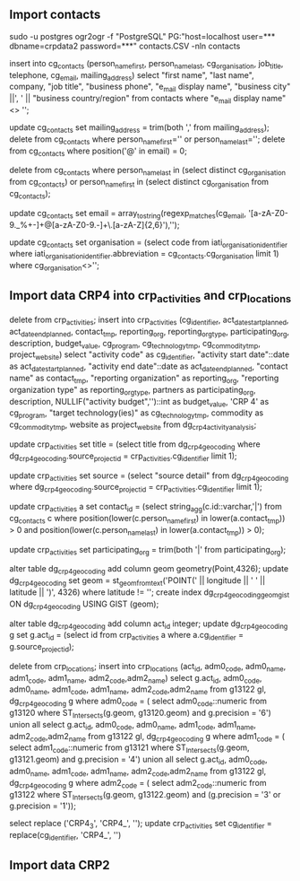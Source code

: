 ** Import contacts
sudo -u postgres ogr2ogr -f "PostgreSQL" PG:"host=localhost user=*** dbname=crpdata2 password=***" contacts.CSV -nln contacts

insert into cg_contacts (person_name_first, person_name_last, cg_organisation, job_title, telephone, cg_email, mailing_address) select "first name", "last name", company, "job title", "business phone", "e_mail display name", "business city" ||', ' || "business country/region" from contacts where "e_mail display name" <> '';

update cg_contacts set mailing_address = trim(both ',' from mailing_address);
delete from cg_contacts where person_name_first='' or person_name_last='';
delete from cg_contacts where position('@' in email) = 0;

# delete groups
delete from cg_contacts where person_name_last in (select distinct cg_organisation from cg_contacts) or person_name_first in (select distinct cg_organisation from cg_contacts);

# use email as key (for now)
update cg_contacts set email = array_to_string(regexp_matches(cg_email, '[a-zA-Z0-9._%+-]+@[a-zA-Z0-9.-]+\.[a-zA-Z]{2,6}'),'');

# update organization_id
update cg_contacts set organisation = (select code from iati_organisation_identifier where iati_organisation_identifier.abbreviation = cg_contacts.cg_organisation limit 1) where cg_organisation<>'';

** Import data CRP4 into crp_activities and crp_locations
delete from crp_activities;
insert into crp_activities (cg_identifier, act_date_start_planned, act_date_end_planned, contact_tmp, reporting_org, reporting_org_type, participating_org, description, budget_value, cg_program, cg_technology_tmp,
cg_commodity_tmp, project_website)
select "activity code" as cg_identifier, "activity start date"::date as act_date_start_planned, "activity end date"::date as act_date_end_planned,
"contact name" as contact_tmp, "reporting organization" as reporting_org, "reporting organization type" as reporting_org_type,
partners as participating_org, description, NULLIF("activity budget",'')::int as budget_value,
'CRP 4' as cg_program, "target technology(ies)" as cg_technology_tmp, commodity as cg_commodity_tmp,
website as project_website from dg_crp4_activity_analysis;

update crp_activities set title = (select title from dg_crp4_geocoding where dg_crp4_geocoding.source_project_id = crp_activities.cg_identifier limit 1);

update crp_activities set source = (select "source detail" from dg_crp4_geocoding where dg_crp4_geocoding.source_project_id = crp_activities.cg_identifier limit 1);

# update contacts ids - from cg_contacts table
update crp_activities a set contact_id = (select string_agg(c.id::varchar,'|') from cg_contacts c where
position(lower(c.person_name_first) in lower(a.contact_tmp)) > 0
and position(lower(c.person_name_last) in lower(a.contact_tmp)) > 0);

# trim |'es
update crp_activities set participating_org = trim(both '|' from participating_org);

# update location
# add point geometry to dg_crp4_geocoding
alter table dg_crp4_geocoding add column geom geometry(Point,4326);
update dg_crp4_geocoding set geom = st_geomfromtext('POINT(' || longitude || ' ' || latitude || ')', 4326) where latitude != '';
create index dg_crp4_geocoding_geom_gist ON dg_crp4_geocoding USING GIST (geom);

# add temp act_id
alter table dg_crp4_geocoding add column act_id integer;
update dg_crp4_geocoding g set g.act_id = (select id from crp_activities a where a.cg_identifier = g.source_project_id);

# insert into crp_location table
delete from crp_locations;
insert into crp_locations (act_id, adm0_code, adm0_name, adm1_code, adm1_name, adm2_code,adm2_name)
select g.act_id, adm0_code, adm0_name, adm1_code, adm1_name, adm2_code,adm2_name from g13122 gl, dg_crp4_geocoding g where adm0_code = (
    select adm0_code::numeric from g13120 where  ST_Intersects(g.geom, g13120.geom) and g.precision = '6')
    union all
select g.act_id, adm0_code, adm0_name, adm1_code, adm1_name, adm2_code,adm2_name from g13122 gl, dg_crp4_geocoding g where adm1_code = (
    select adm1_code::numeric from g13121 where  ST_Intersects(g.geom, g13121.geom) and g.precision = '4')
    union all
select g.act_id, adm0_code, adm0_name, adm1_code, adm1_name, adm2_code,adm2_name from g13122 gl, dg_crp4_geocoding g where adm2_code = (
    select adm2_code::numeric from g13122 where  ST_Intersects(g.geom, g13122.geom) and (g.precision = '3' or g.precision = '1'));

# update cg_identifier
select replace ('CRP4_3', 'CRP4_', '');
update crp_activities set cg_identifier = replace(cg_identifier, 'CRP4_', '')

** Import data CRP2

















